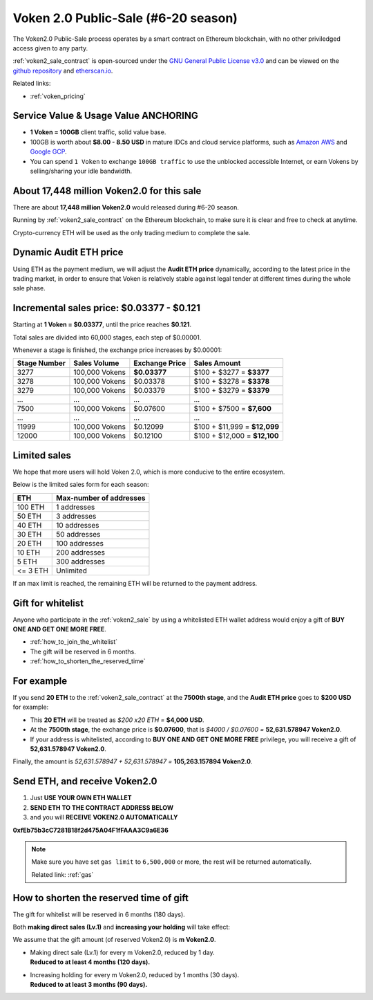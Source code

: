 .. _voken2_sale:

Voken 2.0 Public-Sale (#6-20 season)
====================================

The Voken2.0 Public-Sale process operates by a smart contract
on Ethereum blockchain, with no other priviledged access given to any party.

:ref:`voken2_sale_contract` is open-sourced under the `GNU General Public License v3.0`_
and can be viewed on the `github repository`_ and `etherscan.io`_.

Related links:

- :ref:`voken_pricing`

.. guide_for_read_voken_sale_contract


.. _GNU General Public License v3.0: https://github.com/voken100g/contracts/blob/master/LICENSE
.. _github repository: https://github.com/voken100g/contracts/blob/master/VokenPublicSale.sol
.. _etherscan.io: https://etherscan.io/address/0xb2C56373aabE89ee34BbCf8FCc874dbC00bC7057



Service Value & Usage Value ANCHORING
-------------------------------------

- **1 Voken = 100GB** client traffic, solid value base.
- 100GB is worth about **$8.00 - 8.50 USD**
  in mature IDCs and cloud service platforms,
  such as `Amazon AWS`_ and `Google GCP`_.
- You can spend ``1 Voken`` to exchange ``100GB traffic``
  to use the unblocked accessible Internet,
  or earn Vokens by selling/sharing your idle bandwidth.

.. _Amazon AWS: https://aws.amazon.com/
.. _Google GCP: https://cloud.google.com/



About 17,448 million Voken2.0 for this sale
-------------------------------------------

There are about **17,448 million Voken2.0** would released during #6-20 season.

Running by :ref:`voken2_sale_contract` on the Ethereum blockchain,
to make sure it is clear and free to check at anytime.

Crypto-currency ETH will be used as the only trading medium to complete the sale.



Dynamic Audit ETH price
-----------------------

Using ETH as the payment medium,
we will adjust the **Audit ETH price** dynamically,
according to the latest price in the trading market,
in order to ensure that Voken is relatively stable against legal tender
at different times during the whole sale phase.

.. And you can get the latest Audit ETH price by :ref:`guide_for_read_voken_sale_contract`



.. _incremental_voken_sales_price:

Incremental sales price: $0.03377 - $0.121
------------------------------------------

Starting at **1 Voken = $0.03377**, until the price reaches **$0.121**.

Total sales are divided into 60,000 stages, each step of $0.00001.

Whenever a stage is finished, the exchange price increases by $0.00001:

+--------------+----------------+----------------+------------------------------+
| Stage Number | Sales Volume   | Exchange Price | Sales Amount                 |
+==============+================+================+==============================+
| 3277         | 100,000 Vokens | **$0.03377**   | $100 + $3277 = **$3377**     |
+--------------+----------------+----------------+------------------------------+
| 3278         | 100,000 Vokens | $0.03378       | $100 + $3278 = **$3378**     |
+--------------+----------------+----------------+------------------------------+
| 3279         | 100,000 Vokens | $0.03379       | $100 + $3279 = **$3379**     |
+--------------+----------------+----------------+------------------------------+
| ...          | ...            | ...            | ...                          |
+--------------+----------------+----------------+------------------------------+
| 7500         | 100,000 Vokens | $0.07600       | $100 + $7500 = **$7,600**    |
+--------------+----------------+----------------+------------------------------+
| ...          | ...            | ...            | ...                          |
+--------------+----------------+----------------+------------------------------+
| 11999        | 100,000 Vokens | $0.12099       | $100 + $11,999 = **$12,099** |
+--------------+----------------+----------------+------------------------------+
| 12000        | 100,000 Vokens | $0.12100       | $100 + $12,000 = **$12,100** |
+--------------+----------------+----------------+------------------------------+



Limited sales
-------------

We hope that more users will hold Voken 2.0, which is more conducive to the entire ecosystem.

Below is the limited sales form for each season:

========  =======================
ETH       Max-number of addresses
========  =======================
100 ETH   1 addresses
50 ETH    3 addresses
40 ETH    10 addresses
30 ETH    50 addresses
20 ETH    100 addresses
10 ETH    200 addresses
5 ETH     300 addresses
<= 3 ETH  Unlimited
========  =======================

If an max limit is reached,
the remaining ETH will be returned to the payment address.



Gift for whitelist
------------------

Anyone who participate in the :ref:`voken2_sale`
by using a whitelisted ETH wallet address
would enjoy a gift of **BUY ONE AND GET ONE MORE FREE**.

- :ref:`how_to_join_the_whitelist`
- The gift will be reserved in 6 months.
- :ref:`how_to_shorten_the_reserved_time`



For example
-----------

If you send **20 ETH** to the :ref:`voken2_sale_contract`
at the **7500th stage**,
and the **Audit ETH price** goes to **$200 USD** for example:

- This **20 ETH** will be treated as `$200 x20 ETH =` **$4,000 USD**.
- At the **7500th stage**,
  the exchange price is **$0.07600**,
  that is `$4000 / $0.07600 =` **52,631.578947 Voken2.0**.
- If your address is whitelisted,
  according to **BUY ONE AND GET ONE MORE FREE** privilege,
  you will receive a gift of **52,631.578947 Voken2.0**.

Finally, the amount is `52,631.578947 + 52,631.578947 =` **105,263.157894 Voken2.0**.



Send ETH, and receive Voken2.0
------------------------------

#. Just **USE YOUR OWN ETH WALLET**
#. **SEND ETH TO THE CONTRACT ADDRESS BELOW**
#. and you will **RECEIVE VOKEN2.0 AUTOMATICALLY**

.. guide_for_voken_sale


.. image:: /_static/contract/qrcode_voken2_sale.svg
   :width: 35 %
   :alt: qrcode_voken2_sale.svg

**0xfEb75b3cC7281B18f2d475A04F1fFAAA3C9a6E36**


.. NOTE::
   Make sure you have set ``gas limit`` to ``6,500,000`` or more,
   the rest will be returned automatically.

   Related link: :ref:`gas`



.. _how_to_shorten_the_reserved_time:

How to shorten the reserved time of gift
----------------------------------------

The gift for whitelist will be reserved in 6 months (180 days).

Both **making direct sales (Lv.1)** and **increasing your holding** will take effect:

We assume that the gift amount (of reserved Voken2.0) is **m Voken2.0**.

- | Making direct sale (Lv.1) for every m Voken2.0, reduced by 1 day.
  | **Reduced to at least 4 months (120 days).**
- | Increasing holding for every m Voken2.0, reduced by 1 months (30 days).
  | **Reduced to at least 3 months (90 days).**
